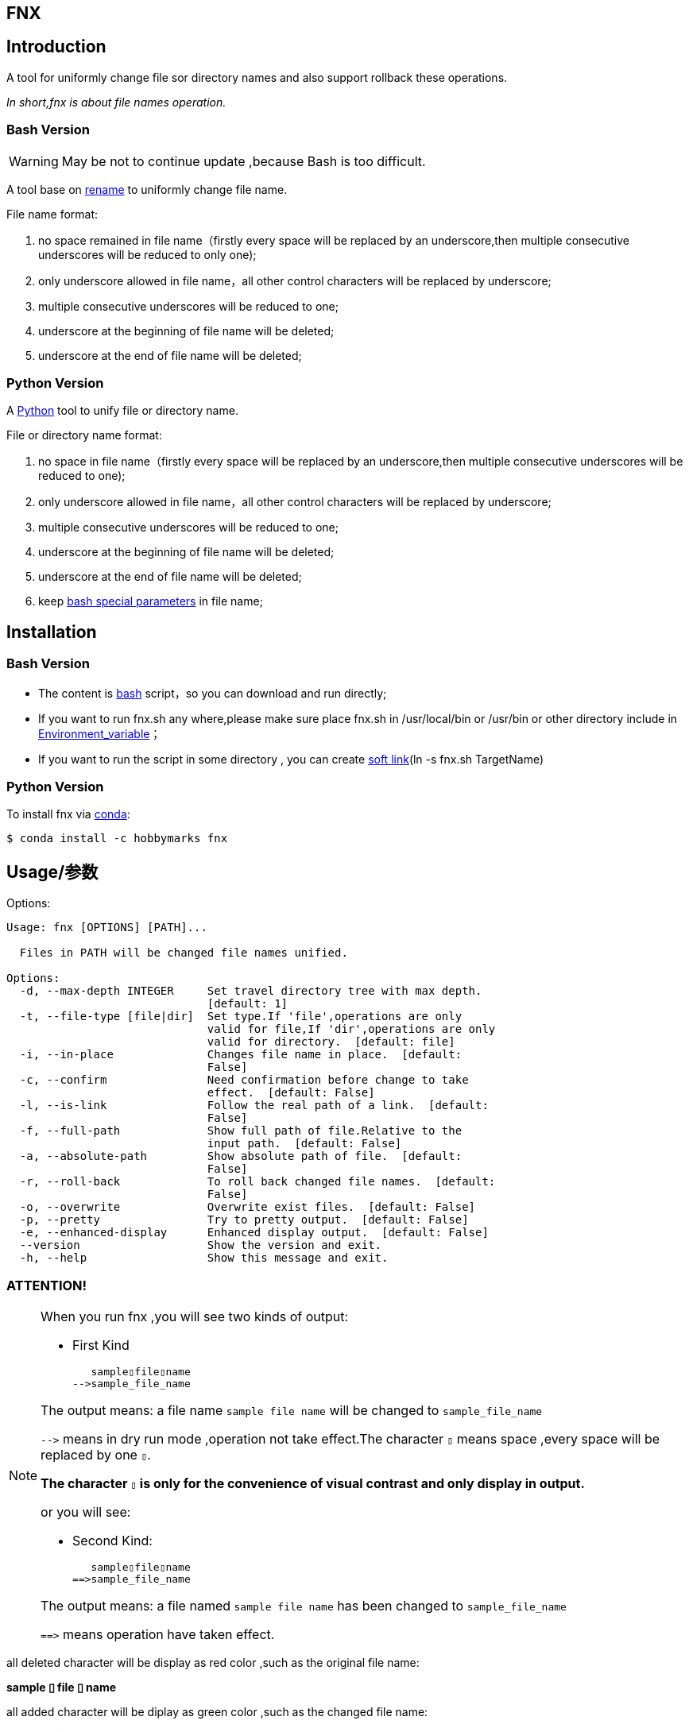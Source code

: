 ifdef::env-github[]
:tip-caption: :bulb:
:note-caption: :information_source:
:important-caption: :heavy_exclamation_mark:
:caution-caption: :fire:
:warning-caption: :warning:
endif::[]

:source-highlighter: coderay

==  FNX
:toc:


==  Introduction

A tool for uniformly change file sor directory names and also support
rollback these operations.

__In short,fnx is about file names operation.__



===  Bash Version

WARNING: May be not to continue update ,because Bash is too difficult.

A tool base on link:++http://plasmasturm.org/code/rename/++[rename] to uniformly change file name.

File name format:

[arabic]
. no space remained in file name（firstly every space will be replaced by an underscore,then multiple consecutive underscores will be reduced to only one);

. only underscore allowed in file name，all other control characters will be replaced by underscore;

. multiple consecutive underscores will be reduced to one;

. underscore at the beginning of file name will be deleted;

. underscore at the end of file name will be deleted;

===  Python Version

A link:++https://www.python.org/++[Python] tool to unify file or directory name.

File or directory name format:

[arabic]
. no space in file name（firstly every space will be replaced by an underscore,then multiple consecutive underscores will be reduced to one);

. only underscore allowed in file name，all other control characters will be replaced by underscore;

. multiple consecutive underscores will be reduced to one;

. underscore at the beginning of file name will be deleted;

. underscore at the end of file name will be deleted;

. keep link:++https://www.gnu.org/software/bash/manual/html_node/Special-Parameters.html++[bash special parameters] in file name;

==  Installation

[id="bash-version-1"]
===  Bash Version

* The content is link:++https://www.gnu.org/software/bash/++[bash] script，so you can download and run directly;

* If you want to run fnx.sh any where,please make sure place fnx.sh in /usr/local/bin or /usr/bin or other directory include in
link:++https://en.wikipedia.org/wiki/Environment_variable++[Environment_variable]；

* If you want to run the script in some directory , you can create link:++https://en.wikipedia.org/wiki/Ln_(Unix)++[soft link](ln -s fnx.sh TargetName)

[id="python-version-1"]
===  Python Version

To install fnx via link:++https://www.anaconda.com/products/individual++[conda]:

[sub="attributes"]
[source,shell script]
----
$ conda install -c hobbymarks fnx
----

[#_usage_options]
==  Usage/参数

Options:

[sub="attributes"]
----
Usage: fnx [OPTIONS] [PATH]...

  Files in PATH will be changed file names unified.

Options:
  -d, --max-depth INTEGER     Set travel directory tree with max depth.
                              [default: 1]
  -t, --file-type [file|dir]  Set type.If 'file',operations are only
                              valid for file,If 'dir',operations are only
                              valid for directory.  [default: file]
  -i, --in-place              Changes file name in place.  [default:
                              False]
  -c, --confirm               Need confirmation before change to take
                              effect.  [default: False]
  -l, --is-link               Follow the real path of a link.  [default:
                              False]
  -f, --full-path             Show full path of file.Relative to the
                              input path.  [default: False]
  -a, --absolute-path         Show absolute path of file.  [default:
                              False]
  -r, --roll-back             To roll back changed file names.  [default:
                              False]
  -o, --overwrite             Overwrite exist files.  [default: False]
  -p, --pretty                Try to pretty output.  [default: False]
  -e, --enhanced-display      Enhanced display output.  [default: False]
  --version                   Show the version and exit.
  -h, --help                  Show this message and exit.
----

=== **[underline]#ATTENTION!#**

[NOTE]
====
When you run fnx ,you will see two kinds of output:

- First Kind

   sample▯file▯name
-->sample_file_name

The output means: a file name `sample file name` will be changed to `sample_file_name`

``-\->`` means in dry run mode ,operation not take effect.The character `▯` means space ,every space will be replaced by one `▯`.

[underline]#**The character `▯` is only for the convenience of visual contrast and only display in output.**#

or you will see:

- Second Kind:

   sample▯file▯name
==>sample_file_name

The output means: a file named `sample file name` has been changed to `sample_file_name`

``=\=>`` means operation have taken effect.

====

[red]#all deleted character will be display as red color# ,such as the original file name:

**sample [red]#▯# file [red]#▯# name**

[green]#all added character will be diplay as green color# ,such as the changed file name:

**sample [green]#\_# file [green]#_# name**


=== Options

-d option ::

[sub="attributes"]
[source,shell script]
----
$  fnx tgt_root -f -t dir -d 2
   tgt_root/test directory/$0_T\▯Only
-->tgt_root/test directory/$0_T_Only
   tgt_root/!临时文件夹
-->tgt_root/LSW临时文件夹
   tgt_root/_is▯dir▯%
-->tgt_root/Is_dir_%
   tgt_root/测试@#文件夹
-->tgt_root/CS测试_文件夹
   tgt_root/test▯directory
-->tgt_root/Test_Directory
   tgt_root
-->Tgt_Root
**************************************************************************
In order to take effect,add option '-i' or '-c'

$ fnx tgt_root -f -t dir -d 1
   tgt_root/!临时文件夹
-->tgt_root/LSW临时文件夹
   tgt_root/_is▯dir▯%
-->tgt_root/Is_dir_%
   tgt_root/测试@#文件夹
-->tgt_root/CS测试_文件夹
   tgt_root/test▯directory
-->tgt_root/Test_Directory
   tgt_root
-->Tgt_Root
**************************************************************************
In order to take effect,add option '-i' or '-c'
----
image::docs/images/fnx_f_tdir_d2.png[]
image::docs/images/fnx_f_tdir_d1.png[]

-t option ::

[sub="attributes"]
[source,shell script]
----
$  fnx tgt_root -f -t dir
   tgt_root/!临时文件夹
-->tgt_root/LSW临时文件夹
   tgt_root/测试@#文件夹
-->tgt_root/CS测试_文件夹
   tgt_root/test▯directory
-->tgt_root/Test_Directory
   tgt_root/_is▯dir▯%
-->tgt_root/Is_dir_%
**************************************************************************
In order to take effect,add option '-i' or '-c'

$ fnx tgt_root -f
   tgt_root/thi_Is_File_%.mp4
-->tgt_root/Thi_Is_File_%.mp4
   tgt_root/$0▯▯测试用文件.html
-->tgt_root/$0_测试用文件.html
**************************************************************************
In order to take effect,add option '-i' or '-c'
----
image::docs/images/fnx_f_dir.png[]
image::docs/images/fnx_f.png[]

-i option ::

[sub="attributes"]
[source,shell script]
----
$ fnx tgt_root/\$0\ \ 测试用文件.html -io
   $0▯▯测试用文件.html
==>$0_测试用文件.html
----
image::docs/images/fnx_io_Exist.png[]

-c option ::

[sub="attributes"]
[source,shell script]
----
$ fnx tgt_root/\$0_测试用文件.html -rc
$0_测试用文件.html
Please confirm(y/n/A/q) [no]: y
   $0_测试用文件.html
==>$0▯测试用文件.html
----

-l option ::
This Option

-f option ::

[sub="attributes"]
[source,shell script]
----
$ fnx tgt_root/\$0\ 测试用文件.html
   $0▯测试用文件.html
-->$0_测试用文件.html
**************************************************************************
In order to take effect,add option '-i' or '-c'

$ fnx tgt_root/\$0\ 测试用文件.html -f
   tgt_root/$0▯测试用文件.html
-->tgt_root/$0_测试用文件.html
**************************************************************************
In order to take effect,add option '-i' or '-c'
----

-r option ::

[sub="attributes"]
[source,shell script]
----
$ fnx tgt_root/\$0_测试用文件.html -r
   $0_测试用文件.html
-->$0▯测试用文件.html
**************************************************************************
In order to take effect,add option '-i' or '-c'
----

-o option ::

[sub="attributes"]
[source,shell script]
----
$ fnx tgt_root/\$0\ \ 测试用文件.html -i
Exist:$0_测试用文件.html
Skipped:$0  测试用文件.html
With option '-o' to enable overwrite.

$ fnx tgt_root/\$0\ \ 测试用文件.html -io
   $0▯▯测试用文件.html
==>$0_测试用文件.html
----
image::docs/images/fnx_i_Exist.png[]
image::docs/images/fnx_io_Exist.png[]

-p option ::

[sub="attributes"]
[source,shell script]
----
$ fnx tgt_root
   $0▯测试用文件.html
-->$0_测试用文件.html
   This▯is▯a▯Test▯file.pdf
-->This_Is_A_Test_File.pdf
   这是测试文件▯.jpg
-->ZSC这是测试文件.jpg
   _thi▯▯is▯▯▯file▯%.mp4
-->thi_Is_File_%.mp4
**************************************************************************
In order to take effect,add option '-i' or '-c'

$ fnx tgt_root -p
   $0▯测试用文件.html
-->$0_测试用文件.html
   This▯is▯a▯Test▯file.pdf
-->This_Is_A_Test_File.pdf
      这是测试文件▯.jpg
-->ZSC这是测试文件 .jpg
   _thi▯▯is▯▯▯file▯%.mp4
--> thi _Is  _File_%.mp4
**************************************************************************
In order to take effect,add option '-i' or '-c'
----

-e option ::
This Option

[#_every_emp]
==  Example

===  change one file name/修改一个文件名

[sub="attributes"]
[source,shell script]
----
$ fnx tgt_root/\$0\ 测试用文件.html
   $0▯测试用文件.html
-->$0_测试用文件.html
**************************************************************************
In order to take effect,add option '-i' or '-c'
----

===  change files in dir/修改指定目录下文件名

[sub="attributes"]
[source,shell script]
----
$ fnx tgt_root
   $0▯测试用文件.html
-->$0_测试用文件.html
   This▯is▯a▯Test▯file.pdf
-->This_Is_A_Test_File.pdf
   _thi▯is▯file▯%.mp4
-->thi_Is_File_%.mp4
   这是测试文件▯.jpg
-->ZSC这是测试文件.jpg
**************************************************************************
In order to take effect,add option '-i' or '-c'
----

===  rollback one file changed/取消一个文件名的修改

[sub="attributes"]
[source,shell script]
----
$ fnx tgt_root/\$0_测试用文件.html -r
   $0_测试用文件.html
-->$0▯测试用文件.html
**************************************************************************
In order to take effect,add option '-i' or '-c'
----

===  rollback files changed in dir/取消目录下文件名的修改

[sub="attributes"]
[source,shell script]
----
$ fnx tgt_root -r
   This_Is_A_Test_File.pdf
-->This▯is▯a▯Test▯file.pdf
   ZSC这是测试文件.jpg
-->这是测试文件▯.jpg
   thi_Is_File_%.mp4
-->_thi▯▯is▯▯▯file▯%.mp4
   $0_测试用文件.html
-->$0▯测试用文件.html
**************************************************************************
In order to take effect,add option '-i' or '-c'
----

==  简介

一个小工具，用于日常统一更改文件（或者文件夹）名称


===  Bash版

WARNING: 可能不继续更新.

基于link:++http://plasmasturm.org/code/rename/++[rename]的一个小工具，用 link:++https://www.gnu.org/software/bash/++[bash] 编写,用于日常统一更改资料的文件名。

目前的具体格式：

[arabic]
. 文件名中不保留空格（空格首先会被替换为下划线，之后根据是否存在连续下划线来决定缩减）；

. 文件名中只保留下划线字符，其余的控制类字符会被替换为下划线；

. 多个连续的下划线字符会被缩减为一个下划线；

. 如果文件名首字符为下划线将会被删除；

. 除去扩展名后的文件名如果最后一个字符是下划线也会被删除；

===  Python 版

用link:++https://www.python.org/++[Python] 编写，用于日常统一更改资料的文件名。

目前的具体格式：

[arabic]
. 文件名不保留空格（首先空格会被替换为下划线，之后根据是否存在连续下划线来决定缩减）；

. 文件名中只保留下划线字符，其余的控制类字符会被替换为下划线；

. 多个连续的下划线字符会被缩减为一个下划线；

. 如果文件名首字符为下划线将会被删除；

. 除去扩展名后的文件名如果最后一个字符是下划线也会被删除；

. 在文件名中保留 link:++https://www.gnu.org/software/bash/manual/html_node/Special-Parameters.html++[bash special parameters];

==  安装

[id="bash-1"]
===  Bash版

* 内容为link:++https://www.gnu.org/software/bash/++[bash]脚本，可以直接下载和执行;

* 将fnx.sh放置在/usr/local/bin 或者/usr/bin 或者其它link:++https://en.wikipedia.org/wiki/Environment_variable++[环境变量]包含的目录，这样可以在任意目录执行该脚本；

* 如果需要其它目录执行可以考虑创建link:++https://en.wikipedia.org/wiki/Ln_(Unix)++[软连接](ln -s fnx.sh TargetName)

[id="python-1"]
===  Python 版

建议使用link:++https://www.anaconda.com/products/individual++[conda]进行安装:

[sub="attributes"]
[source,shell script]
----
$ conda install -c hobbymarks fnx
----

==  参数
请前往<<_usage_options>>查看


==  示例
供参考
<<_every_emp>>
